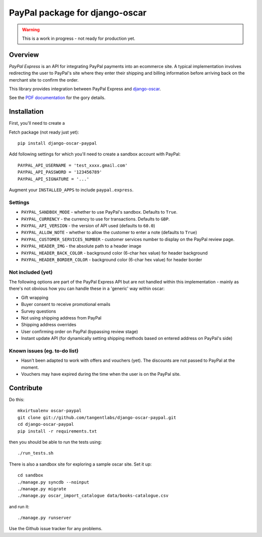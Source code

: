 ===============================
PayPal package for django-oscar
===============================

.. warning::

    This is a work in progress - not ready for production yet.

Overview
========

`PayPal Express` is an API for integrating PayPal payments into an ecommerce
site.  A typical implementation involves redirecting the user to PayPal's site
where they enter their shipping and billing information before arriving back on
the merchant site to confirm the order.

This library provides integration between PayPal Express and `django-oscar`_.

See the `PDF documentation`_ for the gory details.

.. _`PayPal Express`: https://www.paypal.com/uk/cgi-bin/webscr?cmd=_additional-payment-ref-impl1
.. _`PDF documentation`: https://cms.paypal.com/cms_content/US/en_US/files/developer/PP_ExpressCheckout_IntegrationGuide.pdf
.. _`django-oscar`: https://github.com/tangentlabs/django-oscar

Installation
============

First, you'll need to create a 

Fetch package (not ready just yet)::

    pip install django-oscar-paypal

Add following settings for which you'll need to create a sandbox account with
PayPal::

    PAYPAL_API_USERNAME = 'test_xxxx.gmail.com'
    PAYPAL_API_PASSWORD = '123456789'
    PAYPAL_API_SIGNATURE = '...'

Augment your ``INSTALLED_APPS`` to include ``paypal.express``.

Settings
--------

* ``PAYPAL_SANDBOX_MODE`` - whether to use PayPal's sandbox.  Defaults to ``True``.
* ``PAYPAL_CURRENCY`` - the currency to use for transactions.  Defaults to ``GBP``.
* ``PAYPAL_API_VERSION`` - the version of API used (defaults to ``60.0``)
* ``PAYPAL_ALLOW_NOTE`` - whether to allow the customer to enter a note (defaults to ``True``)
* ``PAYPAL_CUSTOMER_SERVICES_NUMBER`` - customer services number to display on
  the PayPal review page.
* ``PAYPAL_HEADER_IMG`` - the absolute path to a header image 
* ``PAYPAL_HEADER_BACK_COLOR`` - background color (6-char hex value) for header
  background
* ``PAYPAL_HEADER_BORDER_COLOR`` - background color (6-char hex value) for header border

Not included (yet)
------------------

The following options are part of the PayPal Express API but are not handled
within this implementation - mainly as there's not obvious how you can handle
these in a 'generic' way within oscar:

* Gift wrapping
* Buyer consent to receive promotional emails
* Survey questions
* Not using shipping address from PayPal
* Shipping address overrides
* User confirming order on PayPal (bypassing review stage)
* Instant update API (for dynamically setting shipping methods based on entered
  address on PayPal's side)

Known issues (eg. to-do list)
-----------------------------

* Hasn't been adapted to work with offers and vouchers (yet).  The discounts are
  not passed to PayPal at the moment.

* Vouchers may have expired during the time when the user is on the PayPal site.

Contribute
==========

Do this::

    mkvirtualenv oscar-paypal
    git clone git://github.com/tangentlabs/django-oscar-paypal.git
    cd django-oscar-paypal
    pip install -r requirements.txt

then you should be able to run the tests using::

    ./run_tests.sh

There is also a sandbox site for exploring a sample oscar site.  Set it up::

    cd sandbox
    ./manage.py syncdb --noinput
    ./manage.py migrate
    ./manage.py oscar_import_catalogue data/books-catalogue.csv

and run it::

    ./manage.py runserver

Use the Github issue tracker for any problems.


